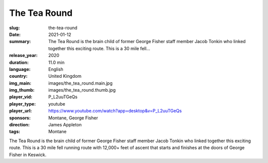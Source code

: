 The Tea Round
#############

:slug: the-tea-round
:date: 2021-01-12
:summary: The Tea Round is the brain child of former George Fisher staff member Jacob Tonkin who linked together this exciting route. This is a 30 mile fell...
:release_year: 2020
:duration: 11.0 min
:language: English
:country: United Kingdom
:img_main: images/the_tea_round.main.jpg
:img_thumb: images/the_tea_round.thumb.jpg
:player_vid: P_L2uuTGeQs
:player_type: youtube
:player_url: https://www.youtube.com/watch?app=desktop&v=P_L2uuTGeQs
:sponsors: Montane, George Fisher
:direction: James Appleton
:tags: Montane

The Tea Round is the brain child of former George Fisher staff member Jacob Tonkin who linked together this exciting route. This is a 30 mile fell running route with 12,000+ feet of ascent that starts and finishes at the doors of George Fisher in Keswick.
